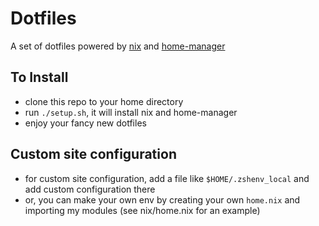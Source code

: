 * Dotfiles
  A set of dotfiles powered by [[https://nixos.org/nix/][nix]] and [[https://github.com/rycee/home-manager][home-manager]]
** To Install
   - clone this repo to your home directory
   - run ~./setup.sh~, it will install nix and home-manager
   - enjoy your fancy new dotfiles
** Custom site configuration
   - for custom site configuration, add a file like ~$HOME/.zshenv_local~ and add custom
     configuration there
   - or, you can make your own env by creating your own ~home.nix~ and importing my modules (see
     nix/home.nix for an example)
   
